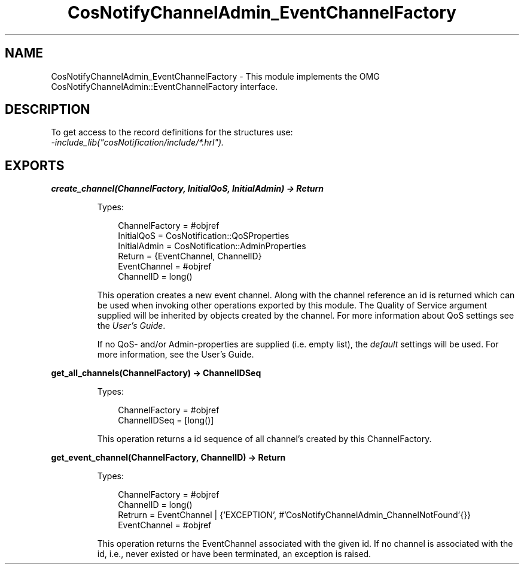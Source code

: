 .TH CosNotifyChannelAdmin_EventChannelFactory 3 "cosNotification 1.2.1" "Ericsson AB" "Erlang Module Definition"
.SH NAME
CosNotifyChannelAdmin_EventChannelFactory \- This module implements the OMG  CosNotifyChannelAdmin::EventChannelFactory interface.
.SH DESCRIPTION
.LP
To get access to the record definitions for the structures use: 
.br
\fI-include_lib("cosNotification/include/*\&.hrl")\&.\fR\&
.SH EXPORTS
.LP
.B
create_channel(ChannelFactory, InitialQoS, InitialAdmin) -> Return
.br
.RS
.LP
Types:

.RS 3
ChannelFactory = #objref
.br
InitialQoS = CosNotification::QoSProperties
.br
InitialAdmin = CosNotification::AdminProperties
.br
Return = {EventChannel, ChannelID}
.br
EventChannel = #objref
.br
ChannelID = long()
.br
.RE
.RE
.RS
.LP
This operation creates a new event channel\&. Along with the channel reference an id is returned which can be used when invoking other operations exported by this module\&. The Quality of Service argument supplied will be inherited by objects created by the channel\&. For more information about QoS settings see the \fIUser\&'s Guide\fR\&\&.
.LP
If no QoS- and/or Admin-properties are supplied (i\&.e\&. empty list), the \fIdefault\fR\& settings will be used\&. For more information, see the User\&'s Guide\&.
.RE
.LP
.B
get_all_channels(ChannelFactory) -> ChannelIDSeq
.br
.RS
.LP
Types:

.RS 3
ChannelFactory = #objref
.br
ChannelIDSeq = [long()]
.br
.RE
.RE
.RS
.LP
This operation returns a id sequence of all channel\&'s created by this ChannelFactory\&.
.RE
.LP
.B
get_event_channel(ChannelFactory, ChannelID) -> Return
.br
.RS
.LP
Types:

.RS 3
ChannelFactory = #objref
.br
ChannelID = long()
.br
Retrurn = EventChannel | {\&'EXCEPTION\&', #\&'CosNotifyChannelAdmin_ChannelNotFound\&'{}}
.br
EventChannel = #objref
.br
.RE
.RE
.RS
.LP
This operation returns the EventChannel associated with the given id\&. If no channel is associated with the id, i\&.e\&., never existed or have been terminated, an exception is raised\&.
.RE